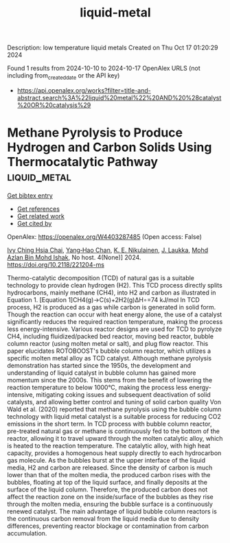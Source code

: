 #+TITLE: liquid-metal
Description: low temperature liquid metals
Created on Thu Oct 17 01:20:29 2024

Found 1 results from 2024-10-10 to 2024-10-17
OpenAlex URLS (not including from_created_date or the API key)
- [[https://api.openalex.org/works?filter=title-and-abstract.search%3A%22liquid%20metal%22%20AND%20%28catalyst%20OR%20catalysis%29]]

* Methane Pyrolysis to Produce Hydrogen and Carbon Solids Using Thermocatalytic Pathway  :liquid_metal:
:PROPERTIES:
:UUID: https://openalex.org/W4403287485
:TOPICS: Catalytic Carbon Dioxide Hydrogenation, Heat Transfer to Supercritical Fluids in Channels, Chemical-Looping Technologies
:PUBLICATION_DATE: 2024-10-11
:END:    
    
[[elisp:(doi-add-bibtex-entry "https://doi.org/10.2118/221204-ms")][Get bibtex entry]] 

- [[elisp:(progn (xref--push-markers (current-buffer) (point)) (oa--referenced-works "https://openalex.org/W4403287485"))][Get references]]
- [[elisp:(progn (xref--push-markers (current-buffer) (point)) (oa--related-works "https://openalex.org/W4403287485"))][Get related work]]
- [[elisp:(progn (xref--push-markers (current-buffer) (point)) (oa--cited-by-works "https://openalex.org/W4403287485"))][Get cited by]]

OpenAlex: https://openalex.org/W4403287485 (Open access: False)
    
[[https://openalex.org/A5078559865][Ivy Ching Hsia Chai]], [[https://openalex.org/A5005761415][Yang‐Hao Chan]], [[https://openalex.org/A5107489191][K. E. Nikulainen]], [[https://openalex.org/A5107607101][J. Laukka]], [[https://openalex.org/A5030760623][Mohd Azlan Bin Mohd Ishak]], No host. 4(None)] 2024. https://doi.org/10.2118/221204-ms 
     
Thermo-catalytic decomposition (TCD) of natural gas is a suitable technology to provide clean hydrogen (H2). This TCD process directly splits hydrocarbons, mainly methane (CH4), into H2 and carbon as illustrated in Equation 1. [Equation 1]CH4(g)→C(s)+2H2(g)ΔH∘=74 kJ/mol In TCD process, H2 is produced as a gas while carbon is generated in solid form. Though the reaction can occur with heat energy alone, the use of a catalyst significantly reduces the required reaction temperature, making the process less energy-intensive. Various reactor designs are used for TCD to pyrolyze CH4, including fluidized/packed bed reactor, moving bed reactor, bubble column reactor (using molten metal or salt), and plug flow reactor. This paper elucidates ROTOBOOST's bubble column reactor, which utilizes a specific molten metal alloy as TCD catalyst. Although methane pyrolysis demonstration has started since the 1950s, the development and understanding of liquid catalyst in bubble column has gained more momentum since the 2000s. This stems from the benefit of lowering the reaction temperature to below 1000°C, making the process less energy-intensive, mitigating coking issues and subsequent deactivation of solid catalysts, and allowing better control and tuning of solid carbon quality Von Wald et al. (2020) reported that methane pyrolysis using the bubble column technology with liquid metal catalyst is a suitable process for reducing CO2 emissions in the short term. In TCD process with bubble column reactor, pre-treated natural gas or methane is continuously fed to the bottom of the reactor, allowing it to travel upward through the molten catalytic alloy, which is heated to the reaction temperature. The catalytic alloy, with high heat capacity, provides a homogenous heat supply directly to each hydrocarbon gas molecule. As the bubbles burst at the upper interface of the liquid media, H2 and carbon are released. Since the density of carbon is much lower than that of the molten media, the produced carbon rises with the bubbles, floating at top of the liquid surface, and finally deposits at the surface of the liquid column. Therefore, the produced carbon does not affect the reaction zone on the inside/surface of the bubbles as they rise through the molten media, ensuring the bubble surface is a continuously renewed catalyst. The main advantage of liquid bubble column reactors is the continuous carbon removal from the liquid media due to density differences, preventing reactor blockage or contamination from carbon accumulation.    

    
